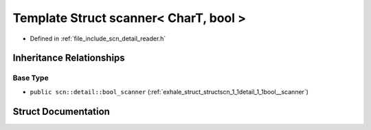 .. _exhale_struct_structscn_1_1scanner_3_01_char_t_00_01bool_01_4:

Template Struct scanner< CharT, bool >
======================================

- Defined in :ref:`file_include_scn_detail_reader.h`


Inheritance Relationships
-------------------------

Base Type
*********

- ``public scn::detail::bool_scanner`` (:ref:`exhale_struct_structscn_1_1detail_1_1bool__scanner`)


Struct Documentation
--------------------


.. doxygenstruct:: scn::scanner< CharT, bool >
   :members:
   :protected-members:
   :undoc-members: